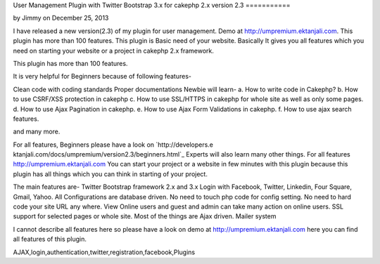 User Management Plugin with Twitter Bootstrap 3.x for cakephp 2.x
version 2.3
===========

by Jimmy on December 25, 2013

I have released a new version(2.3) of my plugin for user management.
Demo at http://umpremium.ektanjali.com. This plugin has more than 100
features.
This plugin is Basic need of your website. Basically It gives you all
features which you need on starting your website or a project in
cakephp 2.x framework.

This plugin has more than 100 features.

It is very helpful for Beginners because of following features-

Clean code with coding standards
Proper documentations
Newbie will learn-
a. How to write code in Cakephp?
b. How to use CSRF/XSS protection in cakephp
c. How to use SSL/HTTPS in cakephp for whole site as well as only some
pages.
d. How to use Ajax Pagination in cakephp.
e. How to use Ajax Form Validations in cakephp.
f. How to use ajax search features.

and many more.

For all features, Beginners please have a look on `http://developers.e
ktanjali.com/docs/umpremium/version2.3/beginners.html`_
Experts will also learn many other things. For all features
`http://umpremium.ektanjali.com`_
You can start your project or a website in few minutes with this
plugin because this plugin has all things which you can think in
starting of your project.

The main features are-
Twitter Bootstrap framework 2.x and 3.x
Login with Facebook, Twitter, Linkedin, Four Square, Gmail, Yahoo.
All Configurations are database driven. No need to touch php code for
config setting.
No need to hard code your site URL any where.
View Online users and guest and admin can take many action on online
users.
SSL support for selected pages or whole site.
Most of the things are Ajax driven.
Mailer system

I cannot describe all features here so please have a look on demo at
`http://umpremium.ektanjali.com`_
here you can find all features of this plugin.

.. _http://developers.ektanjali.com/docs/umpremium/version2.3/beginners.html: http://developers.ektanjali.com/docs/umpremium/version2.3/beginners.html
.. _http://umpremium.ektanjali.com: http://umpremium.ektanjali.com/

.. author:: Jimmy
.. categories:: articles, plugins
.. tags::
AJAX,login,authentication,twitter,registration,facebook,Plugins

